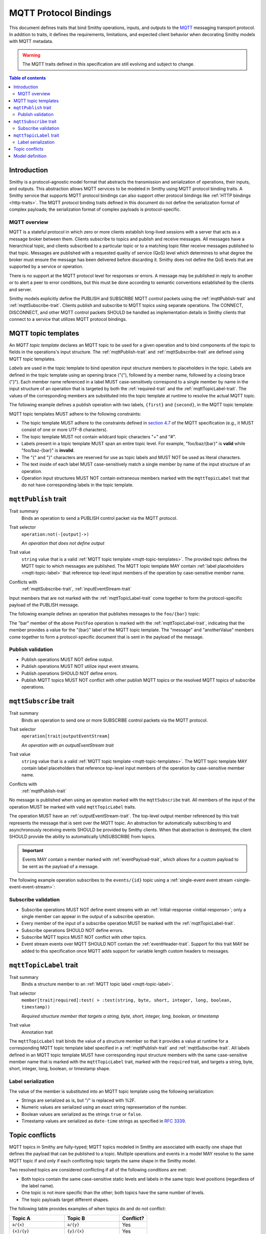 .. _mqtt-bindings:

======================
MQTT Protocol Bindings
======================

This document defines traits that bind Smithy operations, inputs, and
outputs to the `MQTT <https://docs.oasis-open.org/mqtt/mqtt/v3.1.1/os/mqtt-v3.1.1-os.html>`_
messaging transport protocol. In addition to traits, it defines the
requirements, limitations, and expected client behavior when decorating
Smithy models with MQTT metadata.

.. warning::

    The MQTT traits defined in this specification are still evolving and
    subject to change.

.. contents:: Table of contents
    :depth: 2
    :local:
    :backlinks: none


------------
Introduction
------------

Smithy is a protocol-agnostic model format that abstracts the transmission
and serialization of operations, their inputs, and outputs. This abstraction
allows MQTT services to be modeled in Smithy using MQTT protocol binding
traits. A Smithy service that supports MQTT protocol bindings can also
support other protocol bindings like :ref:`HTTP bindings <http-traits>`.
The MQTT protocol binding traits defined in this document do not define the
serialization format of complex payloads; the serialization format of complex
payloads is protocol-specific.


MQTT overview
=============

MQTT is a stateful protocol in which zero or more clients establish
long-lived sessions with a server that acts as a message broker between
them. Clients subscribe to topics and publish and receive messages. All
messages have a hierarchical topic, and clients subscribed to a particular
topic or to a matching topic filter receive messages published to that
topic. Messages are published with a requested quality of service (QoS) level
which determines to what degree the broker must ensure the message has
been delivered before discarding it. Smithy does not define the QoS levels
that are supported by a service or operation.

There is no support at the MQTT protocol level for responses or errors. A
message may be published in reply to another or to alert a peer to error
conditions, but this must be done according to semantic conventions
established by the clients and server.

Smithy models explicitly define the PUBLISH and SUBSCRIBE MQTT control
packets using the :ref:`mqttPublish-trait` and :ref:`mqttSubscribe-trait`.
Clients publish and subscribe to MQTT topics using separate operations.
The CONNECT, DISCONNECT, and other MQTT control packets SHOULD be handled
as implementation details in Smithy clients that connect to a service that
utilizes MQTT protocol bindings.


.. _mqtt-topic-templates:

--------------------
MQTT topic templates
--------------------

An *MQTT topic template* declares an MQTT topic to be used for a given
operation and to bind components of the topic to fields in the operations's
input structure. The :ref:`mqttPublish-trait` and :ref:`mqttSubscribe-trait`
are defined using MQTT topic templates.

.. _mqtt-topic-label:

*Labels* are used in the topic template to bind operation input structure
members to placeholders in the topic. Labels are defined in the topic template
using an opening brace ("{"), followed by a member name, followed by a closing
brace ("}"). Each member name referenced in a label MUST case-sensitively
correspond to a single member by name in the input structure of an operation
that is targeted by both the :ref:`required-trait` and the
:ref:`mqttTopicLabel-trait`. The values of the corresponding members
are substituted into the topic template at runtime to resolve the actual
MQTT topic.

The following example defines a publish operation with two labels, ``{first}``
and ``{second}``, in the MQTT topic template:

.. tabs::

    .. code-tab:: smithy

        @mqttPublish("{first}/{second}")
        operation ExampleOperation(ExampleOperationInput)

        structure ExampleOperationInput {
          @required
          @mqttTopicLabel
          first: String,

          @required
          @mqttTopicLabel
          second: String,

          message: String,
        }

    .. code-tab:: json

        {
            "smithy": "0.1.0",
            "smithy.example": {
                "shapes": {
                    "ExampleOperation": {
                        "type": "operation",
                        "input": "ExampleOperationInput",
                        "mqttPublish": "{first}/{second}"
                    },
                    "ExampleOperationInput": {
                        "type": "structure",
                        "members": {
                            "first": {
                                "target": "String",
                                "required": true,
                                "mqttTopicLabel": true
                            },
                            "second": {
                                "target": "String",
                                "required": true,
                                "mqttTopicLabel": true
                            },
                            "message": {
                                "target": "String"
                            }
                        }
                    }
                }
            }
        }

MQTT topic templates MUST adhere to the following constraints:

* The topic template MUST adhere to the constraints defined in
  `section 4.7 <https://docs.oasis-open.org/mqtt/mqtt/v3.1.1/os/mqtt-v3.1.1-os.html#_Toc398718106>`_
  of the MQTT specification (e.g., it MUST consist of one or more
  UTF-8 characters).
* The topic template MUST not contain wildcard topic characters "+" and "#".
* Labels present in a topic template MUST span an entire topic level.
  For example, "foo/baz/{bar}" is **valid** while "foo/baz-{bar}" is
  **invalid**.
* The "{" and "}" characters are reserved for use as topic labels and
  MUST NOT be used as literal characters.
* The text inside of each label MUST case-sensitively match a single member by
  name of the input structure of an operation.
* Operation input structures MUST NOT contain extraneous members marked with
  the ``mqttTopicLabel`` trait that do not have corresponding labels
  in the topic template.


.. _mqttPublish-trait:

---------------------
``mqttPublish`` trait
---------------------

Trait summary
    Binds an operation to send a PUBLISH control packet via the MQTT protocol.
Trait selector
    ``operation:not(-[output]->)``

    *An operation that does not define output*
Trait value
    ``string`` value that is a valid
    :ref:`MQTT topic template <mqtt-topic-templates>`. The provided topic
    defines the MQTT topic to which messages are published. The MQTT topic
    template MAY contain :ref:`label placeholders <mqtt-topic-label>` that
    reference top-level input members of the operation by case-sensitive
    member name.
Conflicts with
    :ref:`mqttSubscribe-trait`, :ref:`inputEventStream-trait`

Input members that are not marked with the :ref:`mqttTopicLabel-trait` come
together to form the protocol-specific payload of the PUBLISH message.

The following example defines an operation that publishes messages to the
``foo/{bar}`` topic:

.. tabs::

    .. code-tab:: smithy

        namespace smithy.example

        @mqttPublish("foo/{bar}")
        operation PostFoo(PostFooInput)

        structure PostFooInput {
          @required
          @mqttTopicLabel
          bar: String,

          someValue: String,
          anotherValue: Boolean,
        }

    .. code-tab:: json

        {
            "smithy": "0.1.0",
            "smithy.example": {
                "shapes": {
                    "PostFoo": {
                        "type": "operation",
                        "input": "PostFooInput",
                        "mqttPublish": "foo/{bar}"
                    },
                    "PostFooInput": {
                        "type": "structure",
                        "members": {
                            "bar": {
                                "target": "String",
                                "required": true,
                                "mqttTopicLabel": true
                            },
                            "message": {
                                "target": "String"
                            },
                            "anotherValue": {
                                "target": "Boolean"
                            }
                        }
                    }
                }
            }
        }

The "bar" member of the above ``PostFoo`` operation is marked with the
:ref:`mqttTopicLabel-trait`, indicating that the member provides a
value for the "{bar}" label of the MQTT topic template. The "message" and
"anotherValue" members come together to form a protocol-specific document
that is sent in the payload of the message.


Publish validation
==================

* Publish operations MUST NOT define output.
* Publish operations MUST NOT utilize input event streams.
* Publish operations SHOULD NOT define errors.
* Publish MQTT topics MUST NOT conflict with other publish MQTT topics or
  the resolved MQTT topics of subscribe operations.


.. _mqttSubscribe-trait:

-----------------------
``mqttSubscribe`` trait
-----------------------

Trait summary
    Binds an operation to send one or more SUBSCRIBE control packets
    via the MQTT protocol.
Trait selector
    ``operation[trait|outputEventStream]``

    *An operation with an outputEventStream trait*
Trait value
    ``string`` value that is a valid :ref:`MQTT topic template <mqtt-topic-templates>`.
    The MQTT topic template MAY contain label placeholders that reference
    top-level input members of the operation by case-sensitive member name.
Conflicts with
    :ref:`mqttPublish-trait`

No message is published when using an operation marked with the
``mqttSubscribe`` trait. All members of the input of the operation
MUST be marked with valid ``mqttTopicLabel`` traits.

The operation MUST have an :ref:`outputEventStream-trait`. The top-level
output member referenced by this trait represents the message that is sent
over the MQTT topic. An abstraction for automatically subscribing to and
asynchronously receiving events SHOULD be provided by Smithy clients. When
that abstraction is destroyed, the client SHOULD provide the ability to
automatically UNSUBSCRIBE from topics.

.. important::

    Events MAY contain a member marked with
    :ref:`eventPayload-trait`, which allows for a custom
    payload to be sent as the payload of a message.

The following example operation subscribes to the ``events/{id}``
topic using a :ref:`single-event event stream <single-event-event-stream>`:

.. tabs::

    .. code-tab:: smithy

        @mqttSubscribe("events/{id}")
        @outputEventStream(events)
        operation SubscribeForEvents(SubscribeForEventsInput) -> SubscribeForEventsOutput

        structure SubscribeForEventsInput {
          @required
          @mqttTopicLabel
          id: String,
        }

        structure SubscribeForEventsOutput {
          events: Event,
        }

        structure Event {
          message: String,
        }

    .. code-tab:: json

        {
            "smithy": "0.1.0",
            "smithy.example": {
                "shapes": {
                    "SubscribeForEvents": {
                        "type": "operation",
                        "input": "SubscribeForEventsInput",
                        "mqttSubscribe": "events/{id}",
                        "outputEventStream": "events"
                    },
                    "SubscribeForEventsInput": {
                        "type": "structure",
                        "members": {
                            "id": {
                                "target": "String",
                                "required": true,
                                "mqttTopicLabel": true
                            }
                        }
                    },
                    "SubscribeForEventsOutput": {
                        "type": "structure",
                        "members": {
                            "events": {
                                "target": "Event"
                            }
                        }
                    },
                    "Event": {
                        "type": "structure",
                        "members": {
                            "message": {
                                "target": "String"
                            }
                        }
                    }
                }
            }
        }


Subscribe validation
====================

* Subscribe operations MUST NOT define event streams with an
  :ref:`initial-response <initial-response>`; only a single member can appear
  in the output of a subscribe operation.
* Every member of the input of a subscribe operation MUST be marked with the
  :ref:`mqttTopicLabel-trait`.
* Subscribe operations SHOULD NOT define errors.
* Subscribe MQTT topics MUST NOT conflict with other topics.
* Event stream events over MQTT SHOULD NOT contain the
  :ref:`eventHeader-trait`. Support for this trait MAY be
  added to this specification once MQTT adds support for variable length
  custom headers to messages.


.. _mqttTopicLabel-trait:

------------------------
``mqttTopicLabel`` trait
------------------------

Trait summary
    Binds a structure member to an :ref:`MQTT topic label <mqtt-topic-label>`.
Trait selector
    ``member[trait|required]:test( > :test(string, byte, short, integer, long, boolean, timestamp))``

    *Required structure member that targets a string, byte, short, integer, long, boolean, or timestamp*
Trait value
    Annotation trait

The ``mqttTopicLabel`` trait binds the value of a structure member
so that it provides a value at runtime for a corresponding MQTT topic template
label specified in a :ref:`mqttPublish-trait` and :ref:`mqttSubscribe-trait`.
All labels defined in an MQTT topic template MUST have corresponding input
structure members with the same case-sensitive member name that is marked
with the ``mqttTopicLabel`` trait, marked with the ``required`` trait, and
targets a string, byte, short, integer, long, boolean, or timestamp shape.


Label serialization
===================

The value of the member is substituted into an MQTT topic template using the
following serialization:

* Strings are serialized as is, but "/" is replaced with %2F.
* Numeric values are serialized using an exact string representation of
  the number.
* Boolean values are serialized as the strings ``true`` or ``false``.
* Timestamp values are serialized as ``date-time`` strings as specified
  in :rfc:`3339`.


---------------
Topic conflicts
---------------

MQTT topics in Smithy are fully-typed; MQTT topics modeled in Smithy are
associated with exactly one shape that defines the payload that can be
published to a topic. Multiple operations and events in a model MAY resolve
to the same MQTT topic if and only if each conflicting topic targets the
same shape in the Smithy model.

Two resolved topics are considered conflicting if all of the following
conditions are met:

* Both topics contain the same case-sensitive static levels and labels
  in the same topic level positions (regardless of the label name).
* One topic is not more specific than the other; both topics have the
  same number of levels.
* The topic payloads target different shapes.

The following table provides examples of when topics do and do not conflict:

.. list-table::
    :header-rows: 1
    :widths: 40 40 20

    * - Topic A
      - Topic B
      - Conflict?
    * - ``a/{x}``
      - ``a/{y}``
      - Yes
    * - ``{x}/{y}``
      - ``{y}/{x}``
      - Yes
    * - ``a/{b}/c/{d}``
      - ``a/{d}/c/{b}``
      - Yes
    * - ``a/b/c``
      - ``A/B/C``
      - No
    * - ``{x}/{y}``
      - ``{x}/{y}/{z}``
      - No
    * - ``a/{x}``
      - ``b/{x}``
      - No
    * - ``a/b/c``
      - ``a/b/notC``
      - No
    * - ``a/b/c``
      - ``a/b/c/d``
      - No


----------------
Model definition
----------------

The following Smithy model defines the traits and shapes used to define
MQTT protocol bindings.

.. code-block:: smithy

    $version: "0.1.0"
    namespace smithy.api

    trait mqttPublish {
      shape: MqttTopicString,
      selector: "operation:not(-[output]->)",
      conflicts: [mqttSubscribe, inputEventStream]
    }

    trait mqttSubscribe {
      shape: MqttTopicString,
      selector: "operation[trait|outputEventStream]",
      conflicts: [mqttPublish]
    }

    // Matches one or more characters that are not "#" or "+".
    @pattern("^[^#+]+$")
    @private
    string MqttTopicString

    trait mqttTopicLabel {
      selector: "member[trait|required]:test(> :test(string, byte, short, integer, long, boolean, timestamp))",
    }


.. _MQTT PUBLISH: http://docs.oasis-open.org/mqtt/mqtt/v3.1.1/os/mqtt-v3.1.1-os.html#_Toc398718037
.. _MQTT topic level: https://docs.oasis-open.org/mqtt/mqtt/v3.1.1/os/mqtt-v3.1.1-os.html#_Toc398718106

